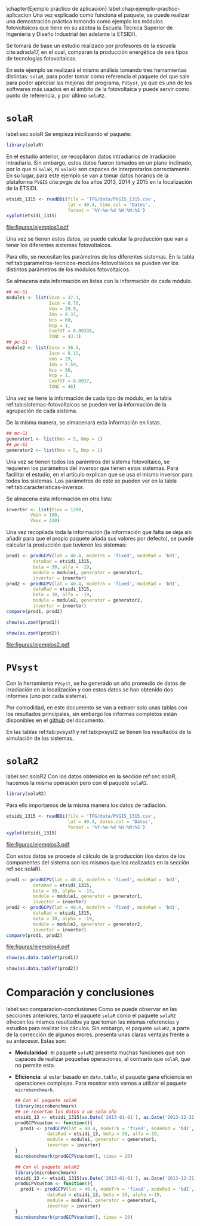 #+PROPERTY: header-args: :results output :exports both
\chapter{Ejemplo práctico de aplicación}
label:chap:ejemplo-practico-aplicacion
Una vez explicado como funciona el paquete, se puede realizar una demostración práctica tomando como ejemplo los módulos fotovoltaicos que tiene en su azotea la Escuela Técnica Superior de Ingeniería y Diseño Industrial (en adelante la ETSIDI).

Se tomará de base un estudio realizado por profesores de la escuela cite:adrada17, en el cual, comparan la producción energética de seis tipos de tecnologías fotovoltaicas.

En este ejemplo se realizará el mismo análisis tomando tres herramientas distintas: =solaR=, para poder tomar como referencia el paquete del que sale para poder apreciar las mejoras del programa, =PVSyst=, ya que es uno de los softwares más usados en el ámbito de la fotovoltaica y puede servir como punto de referencia, y por último =solaR2=.

* =solaR=
label:sec:solaR
Se empieza inicilizando el paquete:
#+begin_src R :session solaR
  library(solaR)
#+end_src

En el estudio anterior, se recopilaron datos intradiarios de irradiación intradiaria. Sin embargo, estos datos fueron tomados en un plano inclinado, por lo que ni =solaR=, ni =solaR2= son capaces de interpretarlos correctamente. En su lugar, para este ejemplo se van a tomar datos horarios de la plataforma =PVGIS= cite:pvgis de los años 2013, 2014 y 2015 en la localización de la ETSIDI.
#+begin_src R :session solaR :results graphics output :file "TFG/figuras/ejemplos1.pdf" :width 8 :height 6
etsidi_1315 <- readBDi(file = 'TFG/data/PVGIS_1315.csv',
                       lat = 40.4, time.col = 'Dates',
                       format = '%Y-%m-%d %H:%M:%S')
xyplot(etsidi_1315)
#+end_src
#+ATTR_LATEX: :width \textwidth
file:figuras/ejemplos1.pdf

Una vez se tienen estos datos, se puede calcular la producción que van a tener los diferentes sistemas fotovoltaicos.

Para ello, se necesitan los parámetros de los diferentes sistemas. En la tabla ref:tab:parametros-tecnicos-modulos-fotovoltaicos se pueden ver los distintos parámetros de los módulos fotovoltaicos.
#+begin_export latex
\begin{center}
{\scriptsize }%
\begin{table}[]
{\scriptsize \caption{Parámetros técnicos de diferentes tipos de células solares.\label{tab:parametros-tecnicos-modulos-fotovoltaicos}}}
\centering{}{\scriptsize }\begin{tabular}{>{\centering}m{5cm} *{2}{>{\centering}m{2cm}}}
\toprule 
{\scriptsize \textbf{Parámetros Técnicos}} & {\scriptsize \textbf{mc-Si}} & {\scriptsize \textbf{pc-Si}}\tabularnewline
\midrule
{\scriptsize Potencia se salida (Wp)} & {\scriptsize 250} & {\scriptsize 220}\tabularnewline
{\scriptsize Voltaje en $P_{max}$ (Vmp)} & {\scriptsize 29.9} & {\scriptsize 29.0}\tabularnewline
{\scriptsize Corriente en $P_{max}$ (Imp)} & {\scriptsize 8.37} & {\scriptsize 7.59}\tabularnewline
{\scriptsize Voltaje en circuito abierto (Voc)} & {\scriptsize 37.1} & {\scriptsize 36.5}\tabularnewline
{\scriptsize Corriente en cortocircuito (Isc)} & {\scriptsize 8.76} & {\scriptsize 8.15}\tabularnewline
{\scriptsize Eficiencia del módulo (\%)} & {\scriptsize 15.5} & {\scriptsize 14.4} \tabularnewline
{\scriptsize $\alpha_{Isc}$ (\%/K)} & {\scriptsize 0.0043} & {\scriptsize 0.06} \tabularnewline
{\scriptsize $\beta_{Voc}$ (\%/K)} & {\scriptsize -0.338} & {\scriptsize -0.37}\tabularnewline
{\scriptsize $\gamma_{Pmpp}$ (\%/K)} & {\scriptsize -0.469} & {\scriptsize -0.45}\tabularnewline
{\scriptsize Temperatura NOC (ºC)} & {\scriptsize 43.7} & {\scriptsize 46}\tabularnewline
\bottomrule
\end{tabular}
\end{table}
\end{center}
#+end_export
Se almacena esta información en listas con la información de cada módulo.

#+begin_src R :session solaR
## mc-Si
module1 <- list(Vocn = 37.1,
                Iscn = 8.76,
                Vmn = 29.9,
                Imn = 8.37,
                Ncs = 60,
                Ncp = 1,
                CoefVT = 0.00338,
                TONC = 43.7)
## pc-Si
module2 <- list(Vocn = 36.5,
                Iscn = 8.15,
                Vmn = 29,
                Imn = 7.59,
                Ncs = 60,
                Ncp = 1,
                CoefVT = 0.0037,
                TONC = 46)
#+end_src

Una vez se tiene la información de cada tipo de módulo, en la tabla ref:tab:sistemas-fotovoltaicos se pueden ver la información de la agrupación de cada sistema.
#+begin_export latex
\begin{center}
{\footnotesize }%
\begin{table}
{\scriptsize \caption{Sistemas fotovoltaicos.\label{tab:sistemas-fotovoltaicos}}}
\centering{}{\scriptsize }\begin{tabular}{*{7}{>{\centering}m{1.85cm}}}
\toprule 
{\scriptsize \textbf{Sistema}} & {\scriptsize \textbf{Tecnología}} & {\scriptsize \textbf{Año de Fabricación}} & {\scriptsize \textbf{Módulos en Serie}} & {\scriptsize \textbf{Módulos en Paralelo}} & {\scriptsize \textbf{Potencia del Sistema STC ($Wp_{STC}$)}} & {\scriptsize \textbf{Tamaño ($m^2$)}}\tabularnewline
\midrule
{\scriptsize 1} & {\scriptsize mc-Si} & {\scriptsize 2012} & {\scriptsize 5} & {\scriptsize 1} & {\scriptsize 1250} & {\scriptsize 8}\tabularnewline
{\scriptsize 2} & {\scriptsize pc-Si} & {\scriptsize 2009} & {\scriptsize 5} & {\scriptsize 1} & {\scriptsize 1100} & {\scriptsize 8.2}\tabularnewline
\bottomrule
\end{tabular}
\end{table}
\end{center}
#+end_export
De la misma manera, se almacenará esta información en listas.

#+begin_src R :session solaR
## mc-Si
generator1 <- list(Nms = 5, Nmp = 1)
## pc-Si
generator2 <- list(Nms = 5, Nmp = 1)
#+end_src

Una vez se tienen todos los parémtros del sistema fotovoltaico, se requieren los parámetros del inversor que tienen estos sistemas. Para facilitar el estudio, en el artículo explican que se usa el mismo inversor para todos los sistemas. Los parámetros de este se pueden ver en la tabla ref:tab:caracteristicas-inversor. 
#+begin_export latex
\begin{center}
{\footnotesize }%
\begin{table}
{\scriptsize \caption{Carácteristicas del inversor.\label{tab:caracteristicas-inversor}}}
\centering{}{\scriptsize }\begin{tabular}{*{2}{>{\centering}m{5cm}}}
\toprule 
{\scriptsize \textbf{Inversor}} & {\scriptsize \textbf{SMA Sunny Boy-1200}} \tabularnewline
\midrule
{\scriptsize Potencia máxima DC} & {\scriptsize 1320 W} \tabularnewline
{\scriptsize Corriente máxima DC} & {\scriptsize 12.6 A} \tabularnewline
{\scriptsize Tensión máxima DC} & {\scriptsize 400 V} \tabularnewline
{\scriptsize Rango de tensión fotovoltaica (mpp)} & {\scriptsize 100-320 V} \tabularnewline
{\scriptsize Potencia máxima DC} & {\scriptsize 1320 W} \tabularnewline
{\scriptsize Potencia nominal de salida} & {\scriptsize 1200 W} \tabularnewline
{\scriptsize Maxima potencia aparente} & {\scriptsize 1200 VA} \tabularnewline
{\scriptsize Corriente máxima AC} & {\scriptsize 6.1 A}\tabularnewline
{\scriptsize Eficiencia} & {\scriptsize 92.1\%} \tabularnewline
\bottomrule
\end{tabular}
\end{table}
\end{center}
#+end_export

Se almacena esta información en otra lista:
#+begin_src R :session solaR
  inverter <- list(Pinv = 1200,
		   Vmin = 100,
		   Vmax = 320)
#+end_src

Una vez recopilada toda la información (la información que falta se deja sin añadir para que el propio paquete añada sus valores por defecto), se puede calcular la producción que tuvieron los sistemas:

#+begin_src R :session solaR :results graphics :file "TFG/figuras/ejemplos2.pdf" :width 8 :height 6
prod1 <- prodGCPV(lat = 40.4, modeTrk = 'fixed', modeRad = 'bdI',
		  dataRad = etsidi_1315,
		  beta = 30, alfa = -19, 
		  module = module1, generator = generator1,
		  inverter = inverter)
prod2 <- prodGCPV(lat = 40.4, modeTrk = 'fixed', modeRad = 'bdI',
		  dataRad = etsidi_1315,
		  beta = 30, alfa = -19, 
		  module = module2, generator = generator2,
		  inverter = inverter)
compare(prod1, prod2)
#+end_src
#+ATTR_LATEX: :width \textwidth
#+begin_src R :session solaR
show(as.zooY(prod1))
#+end_src
#+begin_src R :session solaR
show(as.zooY(prod2))
#+end_src
file:figuras/ejemplos2.pdf
* =PVsyst=
Con la herramienta =PVsyst=, se ha generado un año promedio de datos de irradiación en la localización y con estos datos se han obtenido dos informes (uno por cada sistema).

Por comodidad, en este documento se van a extraer solo unas tablas con los resultados principales, sin embargo los informes completos están disponibles en el [[https://github.com/solarization/TFG_Francisco_Delgado_Lopez][github]] del documento.

En las tablas ref:tab:pvsyst1 y ref:tab:pvsyst2 se tienen los resultados de la simulación de los sistemas.
#+begin_export latex
\begin{center}
{\footnotesize }%
\begin{table}
{\scriptsize \caption{Energía media mensual estimada por \texttt{PVSyst} en $KWh$ del sistema 1.\label{tab:pvsyst1}}}
\centering{}{\scriptsize }\begin{tabular}{*{13}{>{\centering}m{0.75cm}}}
\toprule 
{\scriptsize \textbf{Ene}} & {\scriptsize \textbf{Feb}} & {\scriptsize \textbf{Mar}} & {\scriptsize \textbf{Abr}} & {\scriptsize \textbf{May}} & {\scriptsize \textbf{Jun}} & {\scriptsize \textbf{Jul}} & {\scriptsize \textbf{Ago}} & {\scriptsize \textbf{Sep}} & {\scriptsize \textbf{Oct}} & {\scriptsize \textbf{Nov}} & {\scriptsize \textbf{Dic}} & {\scriptsize \textbf{Total}}\tabularnewline
\midrule
{\scriptsize 3,7} & {\scriptsize 4,0} & {\scriptsize 5,6} & {\scriptsize 5,3} & {\scriptsize 6,7} & {\scriptsize 6,7} & {\scriptsize 7,9} & {\scriptsize 7,2} & {\scriptsize 6,4} & {\scriptsize 4,8} & {\scriptsize 3,5} & {\scriptsize 3,6} & {\scriptsize 1941,1} \tabularnewline
\bottomrule
\end{tabular}
\end{table}
\end{center}
#+end_export
#+begin_export latex
\begin{center}
{\footnotesize }%
\begin{table}
{\scriptsize \caption{Energía media mensual estimada por \texttt{PVSyst} en $KWh$ del sistema 2.\label{tab:pvsyst2}}}
\centering{}{\scriptsize }\begin{tabular}{*{13}{>{\centering}m{0.75cm}}}
\toprule 
{\scriptsize \textbf{Ene}} & {\scriptsize \textbf{Feb}} & {\scriptsize \textbf{Mar}} & {\scriptsize \textbf{Abr}} & {\scriptsize \textbf{May}} & {\scriptsize \textbf{Jun}} & {\scriptsize \textbf{Jul}} & {\scriptsize \textbf{Ago}} & {\scriptsize \textbf{Sep}} & {\scriptsize \textbf{Oct}} & {\scriptsize \textbf{Nov}} & {\scriptsize \textbf{Dic}} & {\scriptsize \textbf{Total}}\tabularnewline
\midrule
{\scriptsize 4,3} & {\scriptsize 4,6} & {\scriptsize 6,4} & {\scriptsize 6,1} & {\scriptsize 7,3} & {\scriptsize 7,3} & {\scriptsize 8,3} & {\scriptsize 7,7} & {\scriptsize 6,9} & {\scriptsize 5,4} & {\scriptsize 4,1} & {\scriptsize 4,4} & {\scriptsize 2213,7} \tabularnewline
\bottomrule
\end{tabular}
\end{table}
\end{center}
#+end_export



* =solaR2=
label:sec:solaR2
Con los datos obtenidos en la sección ref:sec:solaR, hacemos la misma operación pero con el paquete =solaR2=.
#+begin_src R :session solaR :exports none
save(module1, module2, generator1,
     generator2, inverter,
     file = 'TFG/data/ejemplos.RData')
#+end_src
#+begin_src R :session solaR2
library(solaR2)
#+end_src

Para ello importamos de la misma manera los datos de radiación.
#+begin_src R :session solaR2 :results graphics output :file "TFG/figuras/ejemplos3.pdf" :width 8 :height 6
etsidi_1315 <- readBDi(file = 'TFG/data/PVGIS_1315.csv',
                       lat = 40.4, dates.col = 'Dates',
                       format = '%Y-%m-%d %H:%M:%S')
xyplot(etsidi_1315)
#+end_src
#+ATTR_LATEX: :width \textwidth
file:figuras/ejemplos3.pdf
#+begin_src R :session solaR2 :exports none
  load('TFG/data/ejemplos.RData')
#+end_src

Con estos datos se procede al cálculo de la producción (los datos de los componentes del sistema son los mismos que los realizados en la sección ref:sec:solaR).
#+begin_src R :session solaR2 :results graphics output :file "TFG/figuras/ejemplos4.pdf" :width 8 :height 6
prod1 <- prodGCPV(lat = 40.4, modeTrk = 'fixed', modeRad = 'bdI',
		  dataRad = etsidi_1315,
		  beta = 30, alpha = -19, 
		  module = module1, generator = generator1,
		  inverter = inverter)
prod2 <- prodGCPV(lat = 40.4, modeTrk = 'fixed', modeRad = 'bdI',
		  dataRad = etsidi_1315,
		  beta = 30, alpha = -19, 
		  module = module2, generator = generator2,
		  inverter = inverter)
compare(prod1, prod2)
#+end_src
#+ATTR_LATEX: :width \textwidth
file:figuras/ejemplos4.pdf
#+begin_src R :session solaR2
show(as.data.tableY(prod1))
#+end_src
#+begin_src R :session solaR2
show(as.data.tableY(prod2))
#+end_src

* Comparación y conclusiones
label:sec:comparacion-conclusiones
Como se puede observar en las secciones anteriores, tanto el paquete =solaR= como el paquete =solaR2= ofrecen los mismos resultados ya que toman las mismas referencias y estudios para realizar los cáculos. Sin embargo, el paquete =solaR2=, a parte de la corrección de algunos erores, presenta unas claras ventajas frente a su antecesor. Estas son:
- *Modularidad*: el paquete =solaR2= presenta muchas funciones que son capaces de realizar pequeñas operaciones, al contrario que =solaR=, que no permite esto.
- *Eficiencia*: al estar basado en =data.table=, el paquete gana eficiencia en operaciones complejas. Para mostrar esto vamos a utilizar el paquete =microbenchmark=.
  #+begin_src R :session solaR
  ## Con el paquete solaR
  library(microbenchmark)
  ## se recortan los datos a un solo año
  etsidi_13 <- etsidi_1315[as.Date('2013-01-01'), as.Date('2013-12-31')]
  prodGCPVcustom <- function(){  
    prod1 <- prodGCPV(lat = 40.4, modeTrk = 'fixed', modeRad = 'bdI',
		      dataRad = etsidi_13, beta = 30, alfa =-19,
		      module = module1, generator = generator1,
		      inverter = inverter)
  }
  microbenchmark(prodGCPVcustom(), times = 20)
  #+end_src
  #+begin_src R :session solaR2
  ## Con el paquete solaR2
  library(microbenchmark)
  etsidi_13 <- etsidi_1315[as.Date('2013-01-01'), as.Date('2013-12-31')]
  prodGCPVcustom <- function(){  
    prod1 <- prodGCPV(lat = 40.4, modeTrk = 'fixed', modeRad = 'bdI',
		      dataRad = etsidi_13, beta = 30, alpha =-19,
		      module = module1, generator = generator1,
		      inverter = inverter)
  }
  microbenchmark(prodGCPVcustom(), times = 20)
  #+end_src
  
